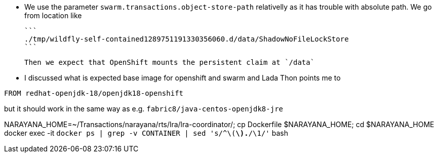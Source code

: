 * We use the parameter `swarm.transactions.object-store-path` relativelly as it has trouble with absolute path.
  We go from location like

  ```
  ./tmp/wildfly-self-contained1289751191330356060.d/data/ShadowNoFileLockStore
  ```

  Then we expect that OpenShift mounts the persistent claim at `/data`

* I discussed what is expected base image for openshift and swarm and Lada Thon points me to 

```
FROM redhat-openjdk-18/openjdk18-openshift
```

but it should work in the same way as e.g. `fabric8/java-centos-openjdk8-jre`


NARAYANA_HOME=~/Transactions/narayana/rts/lra/lra-coordinator/; cp Dockerfile $NARAYANA_HOME; cd $NARAYANA_HOME
docker exec -it `docker ps | grep -v CONTAINER | sed 's/^\([a-z0-9]*\).*/\1/'` bash
